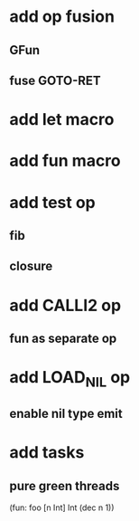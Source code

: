 * add op fusion
** GFun
** fuse GOTO-RET
* add let macro
* add fun macro
* add test op
** fib
** closure
* add CALLI2 op
** fun as separate op
* add LOAD_NIL op
** enable nil type emit
* add tasks
** pure green threads

(fun: foo [n Int] Int (dec n 1))
